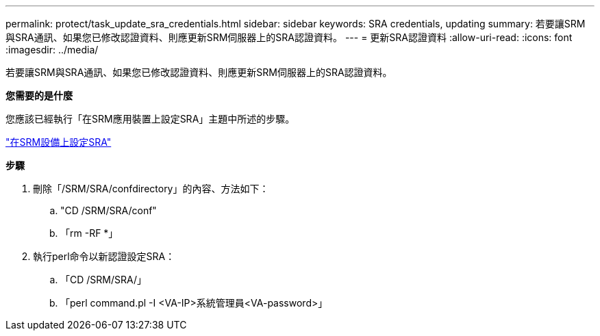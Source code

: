 ---
permalink: protect/task_update_sra_credentials.html 
sidebar: sidebar 
keywords: SRA credentials, updating 
summary: 若要讓SRM與SRA通訊、如果您已修改認證資料、則應更新SRM伺服器上的SRA認證資料。 
---
= 更新SRA認證資料
:allow-uri-read: 
:icons: font
:imagesdir: ../media/


[role="lead"]
若要讓SRM與SRA通訊、如果您已修改認證資料、則應更新SRM伺服器上的SRA認證資料。

*您需要的是什麼*

您應該已經執行「在SRM應用裝置上設定SRA」主題中所述的步驟。

link:../protect/task_configure_sra_on_srm_appliance.html["在SRM設備上設定SRA"]

*步驟*

. 刪除「/SRM/SRA/confdirectory」的內容、方法如下：
+
.. "CD /SRM/SRA/conf"
.. 「rm -RF *」


. 執行perl命令以新認證設定SRA：
+
.. 「CD /SRM/SRA/」
.. 「perl command.pl -I <VA-IP>系統管理員<VA-password>」



